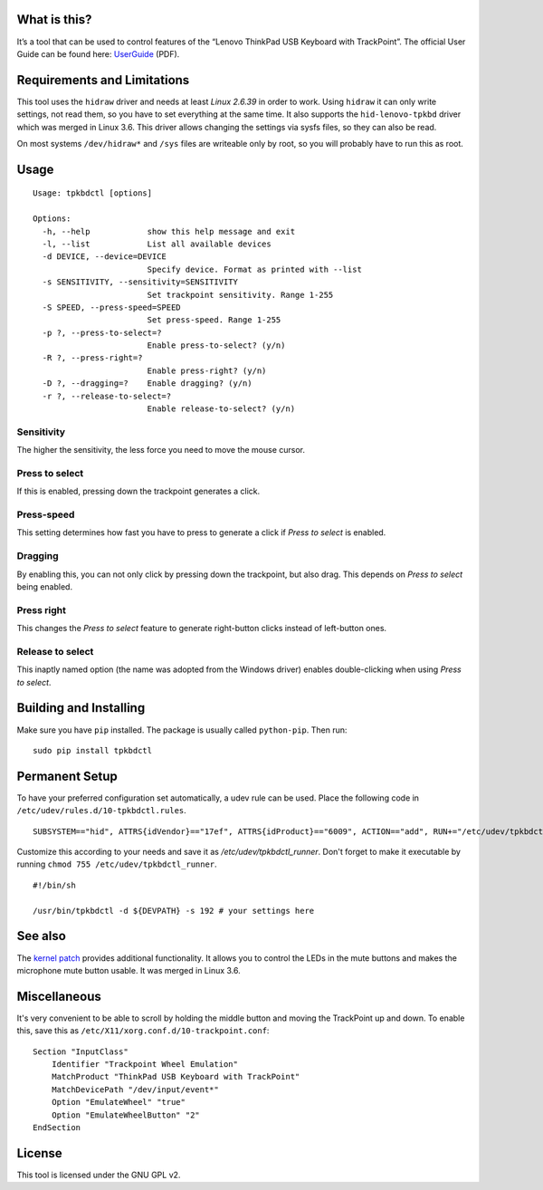 What is this?
=============

It’s a tool that can be used to control features of the “Lenovo ThinkPad
USB Keyboard with TrackPoint”. The official User Guide can be found
here: `UserGuide`_ (PDF).

Requirements and Limitations
============================

This tool uses the ``hidraw`` driver and needs at least *Linux 2.6.39*
in order to work. Using ``hidraw`` it can only write settings, not read them,
so you have to set everything at the same time.
It also supports the ``hid-lenovo-tpkbd`` driver which was merged in Linux 3.6.
This driver allows changing the settings via sysfs files, so they can also be read.

On most systems ``/dev/hidraw*`` and ``/sys`` files are writeable only by root, so
you will probably have to run this as root.

Usage
=====

::

    Usage: tpkbdctl [options]

    Options:
      -h, --help            show this help message and exit
      -l, --list            List all available devices
      -d DEVICE, --device=DEVICE
                            Specify device. Format as printed with --list
      -s SENSITIVITY, --sensitivity=SENSITIVITY
                            Set trackpoint sensitivity. Range 1-255
      -S SPEED, --press-speed=SPEED
                            Set press-speed. Range 1-255
      -p ?, --press-to-select=?
                            Enable press-to-select? (y/n)
      -R ?, --press-right=?
                            Enable press-right? (y/n)
      -D ?, --dragging=?    Enable dragging? (y/n)
      -r ?, --release-to-select=?
                            Enable release-to-select? (y/n)

Sensitivity
~~~~~~~~~~~

The higher the sensitivity, the less force you need to move the mouse
cursor.

Press to select
~~~~~~~~~~~~~~~

If this is enabled, pressing down the trackpoint generates a click.

Press-speed
~~~~~~~~~~~

This setting determines how fast you have to press to generate a click
if *Press to select* is enabled.

Dragging
~~~~~~~~

By enabling this, you can not only click by pressing down the
trackpoint, but also drag. This depends on *Press to select* being
enabled.

Press right
~~~~~~~~~~~

This changes the *Press to select* feature to generate right-button
clicks instead of left-button ones.

Release to select
~~~~~~~~~~~~~~~~~

This inaptly named option (the name was adopted from the Windows driver)
enables double-clicking when using *Press to select*.

Building and Installing
=======================

Make sure you have ``pip`` installed. The package is usually called ``python-pip``.
Then run:

::

    sudo pip install tpkbdctl


Permanent Setup
===============


To have your preferred configuration set automatically, a udev rule can be
used. Place the following code in  ``/etc/udev/rules.d/10-tpkbdctl.rules``.

::

    SUBSYSTEM=="hid", ATTRS{idVendor}=="17ef", ATTRS{idProduct}=="6009", ACTION=="add", RUN+="/etc/udev/tpkbdctl_runner"

Customize this according to your needs and save it as `/etc/udev/tpkbdctl_runner`.
Don't forget to make it executable by running ``chmod 755 /etc/udev/tpkbdctl_runner``.

::

    #!/bin/sh
    
    /usr/bin/tpkbdctl -d ${DEVPATH} -s 192 # your settings here

See also
========

The `kernel patch`_ provides additional functionality. It allows you to control the
LEDs in the mute buttons and makes the microphone mute button usable. It was
merged in Linux 3.6.

Miscellaneous
=============

It's very convenient to be able to scroll by holding the middle button and moving the TrackPoint up and down.
To enable this, save this as ``/etc/X11/xorg.conf.d/10-trackpoint.conf``:

::

    Section "InputClass"
        Identifier "Trackpoint Wheel Emulation"
        MatchProduct "ThinkPad USB Keyboard with TrackPoint"
        MatchDevicePath "/dev/input/event*"
        Option "EmulateWheel" "true"
        Option "EmulateWheelButton" "2"
    EndSection

License
=======

This tool is licensed under the GNU GPL v2.

.. _UserGuide: http://download.lenovo.com/ibmdl/pub/pc/pccbbs/options_iso/45k1918_ug.pdf
.. _kernel patch: https://github.com/bseibold/linux/branches
